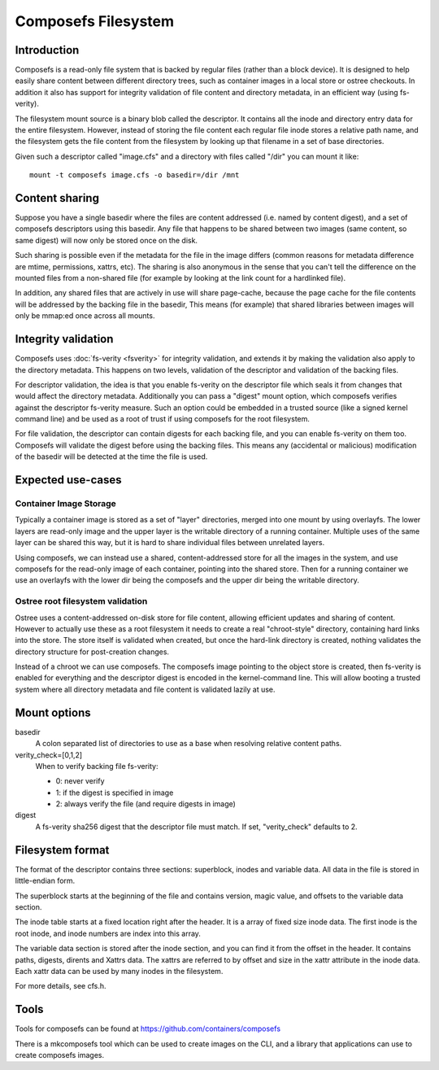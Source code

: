 .. SPDX-License-Identifier: GPL-2.0

====================
Composefs Filesystem
====================

Introduction
============

Composefs is a read-only file system that is backed by regular files
(rather than a block device). It is designed to help easily share
content between different directory trees, such as container images in
a local store or ostree checkouts. In addition it also has support for
integrity validation of file content and directory metadata, in an
efficient way (using fs-verity).

The filesystem mount source is a binary blob called the descriptor. It
contains all the inode and directory entry data for the entire
filesystem. However, instead of storing the file content each regular
file inode stores a relative path name, and the filesystem gets the
file content from the filesystem by looking up that filename in a set
of base directories.

Given such a descriptor called "image.cfs" and a directory with files
called "/dir" you can mount it like::

  mount -t composefs image.cfs -o basedir=/dir /mnt

Content sharing
===============

Suppose you have a single basedir where the files are content
addressed (i.e. named by content digest), and a set of composefs
descriptors using this basedir. Any file that happens to be shared
between two images (same content, so same digest) will now only be
stored once on the disk.

Such sharing is possible even if the metadata for the file in the
image differs (common reasons for metadata difference are mtime,
permissions, xattrs, etc). The sharing is also anonymous in the sense
that you can't tell the difference on the mounted files from a
non-shared file (for example by looking at the link count for a
hardlinked file).

In addition, any shared files that are actively in use will share
page-cache, because the page cache for the file contents will be
addressed by the backing file in the basedir, This means (for example)
that shared libraries between images will only be mmap:ed once across
all mounts.

Integrity validation
====================

Composefs uses :doc:`fs-verity <fsverity>` for integrity validation,
and extends it by making the validation also apply to the directory
metadata.  This happens on two levels, validation of the descriptor
and validation of the backing files.

For descriptor validation, the idea is that you enable fs-verity on
the descriptor file which seals it from changes that would affect the
directory metadata. Additionally you can pass a "digest" mount option,
which composefs verifies against the descriptor fs-verity measure. Such
an option could be embedded in a trusted source (like a signed kernel
command line) and be used as a root of trust if using composefs for the
root filesystem.

For file validation, the descriptor can contain digests for each
backing file, and you can enable fs-verity on them too. Composefs will
validate the digest before using the backing files. This means any
(accidental or malicious) modification of the basedir will be detected
at the time the file is used.

Expected use-cases
==================

Container Image Storage
```````````````````````

Typically a container image is stored as a set of "layer" directories,
merged into one mount by using overlayfs.  The lower layers are
read-only image and the upper layer is the writable directory of a
running container. Multiple uses of the same layer can be shared this
way, but it is hard to share individual files between unrelated layers.

Using composefs, we can instead use a shared, content-addressed
store for all the images in the system, and use composefs
for the read-only image of each container, pointing into the
shared store. Then for a running container we use an overlayfs
with the lower dir being the composefs and the upper dir being
the writable directory.


Ostree root filesystem validation
`````````````````````````````````

Ostree uses a content-addressed on-disk store for file content,
allowing efficient updates and sharing of content. However to actually
use these as a root filesystem it needs to create a real
"chroot-style" directory, containing hard links into the store. The
store itself is validated when created, but once the hard-link
directory is created, nothing validates the directory structure for
post-creation changes.

Instead of a chroot we can use composefs. The composefs image pointing
to the object store is created, then fs-verity is enabled for
everything and the descriptor digest is encoded in the
kernel-command line. This will allow booting a trusted system where
all directory metadata and file content is validated lazily at use.


Mount options
=============

basedir
    A colon separated list of directories to use as a base when resolving
    relative content paths.

verity_check=[0,1,2]
    When to verify backing file fs-verity:

    * 0: never verify
    * 1: if the digest is specified in image
    * 2: always verify the file (and require digests in image)

digest
    A fs-verity sha256 digest that the descriptor file must match. If set,
    "verity_check" defaults to 2.


Filesystem format
=================

The format of the descriptor contains three sections: superblock,
inodes and variable data. All data in the file is stored in
little-endian form.

The superblock starts at the beginning of the file and contains
version, magic value, and offsets to the variable data section.

The inode table starts at a fixed location right after the
header. It is a array of fixed size inode data. The first inode
is the root inode, and inode numbers are index into this array.

The variable data section is stored after the inode section, and you
can find it from the offset in the header. It contains paths, digests,
dirents and Xattrs data. The xattrs are referred to by offset and size
in the xattr attribute in the inode data. Each xattr data can be used
by many inodes in the filesystem.

For more details, see cfs.h.

Tools
=====

Tools for composefs can be found at https://github.com/containers/composefs

There is a mkcomposefs tool which can be used to create images on the
CLI, and a library that applications can use to create composefs
images.
